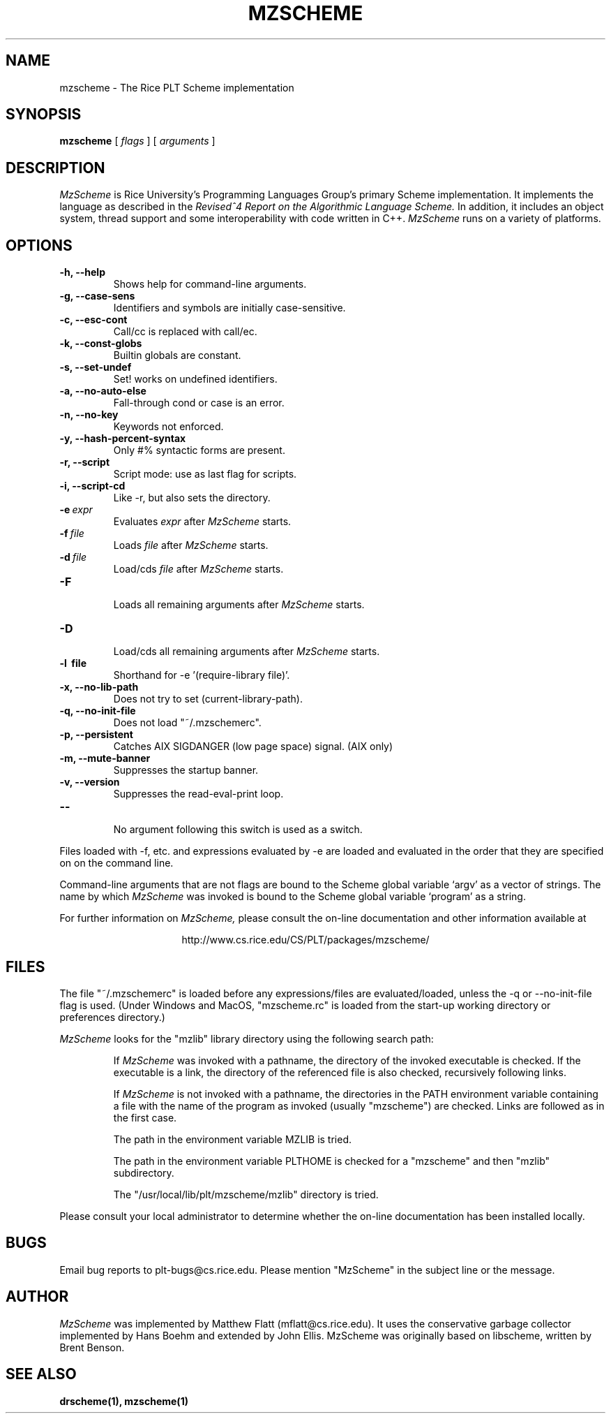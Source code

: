 .\" dummy line
.TH MZSCHEME 1 "8 June 1996"
.UC 4
.SH NAME
mzscheme \- The Rice PLT Scheme implementation
.SH SYNOPSIS
.B mzscheme
[
.I flags
] [
.I arguments
]
.SH DESCRIPTION
.I MzScheme
is Rice University's Programming Languages Group's
primary Scheme implementation.  It implements the language as
described in the
.I Revised^4 Report on
.I the Algorithmic Language Scheme.
In addition, it includes an object system, thread
support and some interoperability with code written in C++.
.I MzScheme
runs on a variety of platforms.
.SH OPTIONS
.TP
.B \-h, --help
Shows help for command-line arguments.
.TP
.B \-g, --case-sens
Identifiers and symbols are initially case-sensitive.
.TP
.B \-c, --esc-cont
Call/cc is replaced with call/ec.
.TP
.B \-k, --const-globs
Builtin globals are constant.
.TP
.B \-s, --set-undef
Set! works on undefined identifiers.
.TP
.B \-a, --no-auto-else
Fall-through cond or case is an error.
.TP
.B \-n, --no-key
Keywords not enforced.
.TP
.B \-y, --hash-percent-syntax
Only #% syntactic forms are present.
.TP
.B \-r, --script
Script mode: use as last flag for scripts.
.TP
.B \-i, --script-cd
Like -r, but also sets the directory.
.TP
.BI \-e \ expr
Evaluates
.I expr
after
.I MzScheme
starts.
.TP
.BI \-f \ file
Loads
.I file
after
.I MzScheme
starts.
.TP
.BI \-d \ file
Load/cds
.I file
after
.I MzScheme
starts.
.TP
.B \-F
.br
Loads all remaining arguments after
.I MzScheme
starts.
.TP
.B \-D
.br
Load/cds all remaining arguments after
.I MzScheme
starts.
.TP
.B \-l \ file
Shorthand for -e '(require-library file)'.
.TP
.B \-x, --no-lib-path
Does not try to set (current-library-path).
.TP
.B \-q, --no-init-file
Does not load "~/.mzschemerc".
.TP
.B \-p, --persistent
Catches AIX SIGDANGER (low page space) signal. (AIX only)
.TP
.B \-m, --mute-banner
Suppresses the startup banner.
.TP
.B \-v, --version
Suppresses the read-eval-print loop.
.TP
.B \--
.br
No argument following this switch is used as a switch.
.PP
Files loaded with -f, etc. and expressions evaluated by -e
are loaded and evaluated in the order that they are specified on
on the command line.
.PP
Command-line arguments that are not flags are bound to the
Scheme global variable `argv' as a vector of strings. The name by which
.I MzScheme
was invoked is bound to the Scheme global variable `program' as a
string.
.PP
For further information on
.I MzScheme,
please consult the on-line
documentation and other information available at
.PP
.ce 1
http://www.cs.rice.edu/CS/PLT/packages/mzscheme/
.SH FILES
The file "~/.mzschemerc" is loaded before any expressions/files are
evaluated/loaded, unless the -q or --no-init-file flag is used.
(Under Windows and MacOS, "mzscheme.rc" is loaded from the
start-up working directory or preferences directory.)
.PP
.I MzScheme
looks for the "mzlib" library directory using the 
following search path:
.IP
If
.I MzScheme
was invoked with a pathname, the directory
of the invoked executable is checked. If the executable 
is a link, the directory of the referenced file is also 
checked, recursively following links.
.IP
If
.I MzScheme
is not invoked with a pathname, the
directories in the PATH environment variable containing
a file with the name of the program as invoked (usually
"mzscheme") are checked. Links are followed as in the 
first case.
.IP
The path in the environment variable MZLIB is tried.
.IP
The path in the environment variable PLTHOME is checked
for a "mzscheme" and then "mzlib" subdirectory.
.IP
The "/usr/local/lib/plt/mzscheme/mzlib" directory is 
tried.
.PP
Please consult your local administrator to determine whether
the on-line documentation has been installed locally.
.SH BUGS
Email bug reports to plt-bugs@cs.rice.edu.  Please mention
"MzScheme" in the subject line or the message.
.SH AUTHOR
.I MzScheme
was implemented by Matthew Flatt (mflatt@cs.rice.edu).
It uses the conservative garbage collector implemented by Hans 
Boehm and extended by John Ellis. MzScheme was originally based 
on libscheme, written by Brent Benson.
.SH SEE ALSO
.BR drscheme(1),
.BR mzscheme(1)
